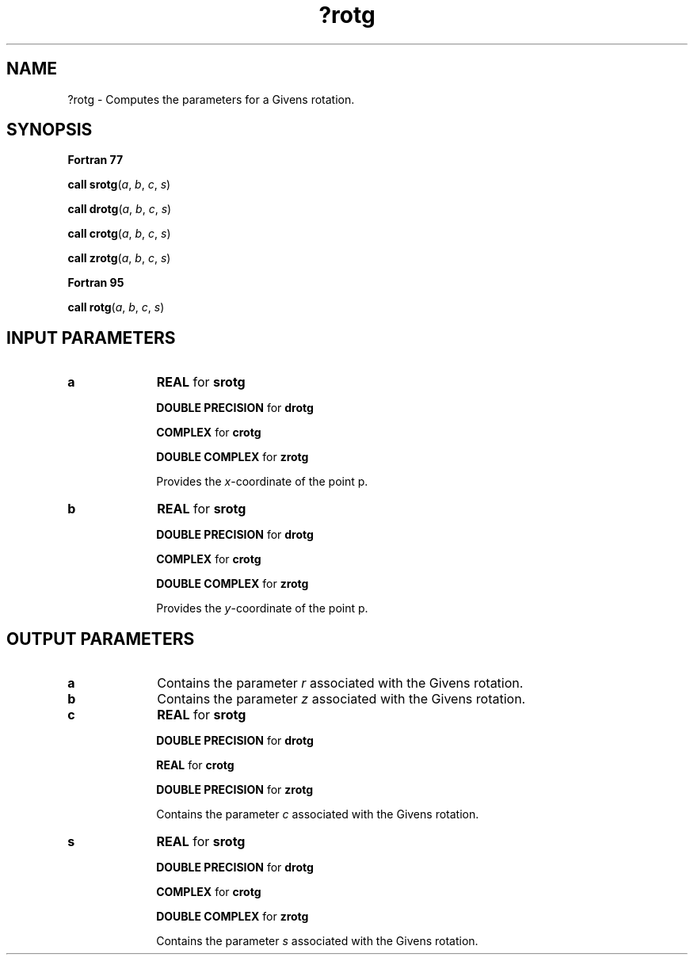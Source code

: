 .\" Copyright (c) 2002 \- 2008 Intel Corporation
.\" All rights reserved.
.\"
.TH ?rotg 3 "Intel Corporation" "Copyright(C) 2002 \- 2008" "Intel(R) Math Kernel Library"
.SH NAME
?rotg \- Computes the parameters for a Givens rotation.
.SH SYNOPSIS
.PP
.B Fortran 77
.PP
\fBcall srotg\fR(\fIa\fR, \fIb\fR, \fIc\fR, \fIs\fR)
.PP
\fBcall drotg\fR(\fIa\fR, \fIb\fR, \fIc\fR, \fIs\fR)
.PP
\fBcall crotg\fR(\fIa\fR, \fIb\fR, \fIc\fR, \fIs\fR)
.PP
\fBcall zrotg\fR(\fIa\fR, \fIb\fR, \fIc\fR, \fIs\fR)
.PP
.B Fortran 95
.PP
\fBcall rotg\fR(\fIa\fR, \fIb\fR, \fIc\fR, \fIs\fR)
.SH INPUT PARAMETERS

.TP 10
\fBa\fR
.NL
\fBREAL\fR for \fBsrotg\fR
.IP
\fBDOUBLE PRECISION\fR for \fBdrotg\fR
.IP
\fBCOMPLEX\fR for \fBcrotg\fR
.IP
\fBDOUBLE COMPLEX\fR for \fBzrotg\fR
.IP
Provides the \fIx\fR-coordinate of the point p.
.TP 10
\fBb\fR
.NL
\fBREAL\fR for \fBsrotg\fR
.IP
\fBDOUBLE PRECISION\fR for \fBdrotg\fR
.IP
\fBCOMPLEX\fR for \fBcrotg\fR
.IP
\fBDOUBLE COMPLEX\fR for \fBzrotg\fR
.IP
Provides the \fIy\fR-coordinate of the point p. 
.SH OUTPUT PARAMETERS

.TP 10
\fBa\fR
.NL
Contains the parameter \fIr\fR associated with the Givens rotation.
.TP 10
\fBb\fR
.NL
Contains the parameter \fIz\fR associated with the Givens rotation.
.TP 10
\fBc\fR
.NL
\fBREAL\fR for \fBsrotg\fR
.IP
\fBDOUBLE PRECISION\fR for \fBdrotg\fR
.IP
\fBREAL\fR for \fBcrotg\fR
.IP
\fBDOUBLE PRECISION\fR for \fBzrotg\fR
.IP
Contains the parameter \fIc\fR associated with the Givens rotation.
.TP 10
\fBs\fR
.NL
\fBREAL\fR for \fBsrotg\fR
.IP
\fBDOUBLE PRECISION\fR for \fBdrotg\fR
.IP
\fBCOMPLEX\fR for \fBcrotg\fR
.IP
\fBDOUBLE COMPLEX\fR for \fBzrotg\fR
.IP
Contains the parameter \fIs\fR associated with the Givens rotation.
